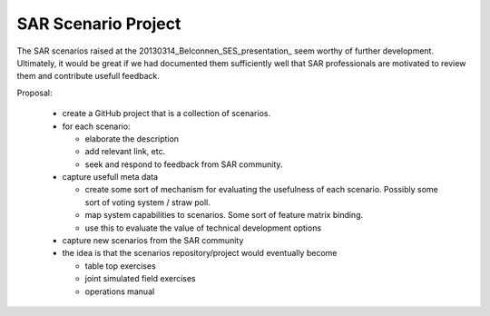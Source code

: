 SAR Scenario Project
====================

The SAR scenarios raised at the 20130314_Belconnen_SES_presentation_ seem worthy of further development. Ultimately, it would be great if we had documented them sufficiently well that SAR professionals are motivated to review them and contribute usefull feedback.

Proposal:

 * create a GitHub project that is a collection of scenarios.
 * for each scenario:

   * elaborate the description
   * add relevant link, etc.
   * seek and respond to feedback from SAR community.

 * capture usefull meta data

   * create some sort of mechanism for evaluating the usefulness of each scenario. Possibly some sort of voting system / straw poll.
   * map system capabilities to scenarios. Some sort of feature matrix binding.
   * use this to evaluate the value of technical development options

 * capture new scenarios from the SAR community
 * the idea is that the scenarios repository/project would eventually become

   * table top exercises
   * joint simulated field exercises
   * operations manual
